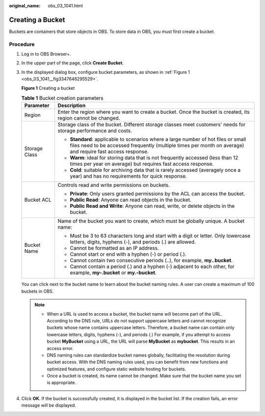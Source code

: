 :original_name: obs_03_1041.html

.. _obs_03_1041:

Creating a Bucket
=================

Buckets are containers that store objects in OBS. To store data in OBS, you must first create a bucket.

Procedure
---------

#. Log in to OBS Browser+.

#. In the upper part of the page, click **Create Bucket**.

#. In the displayed dialog box, configure bucket parameters, as shown in :ref:`Figure 1 <obs_03_1041__fig3347646295529>`.

   .. _obs_03_1041__fig3347646295529:

   **Figure 1** Creating a bucket

   |image1|

   .. table:: **Table 1** Bucket creation parameters

      +-----------------------------------+--------------------------------------------------------------------------------------------------------------------------------------------------------------------------------------------------+
      | Parameter                         | Description                                                                                                                                                                                      |
      +===================================+==================================================================================================================================================================================================+
      | Region                            | Enter the region where you want to create a bucket. Once the bucket is created, its region cannot be changed.                                                                                    |
      +-----------------------------------+--------------------------------------------------------------------------------------------------------------------------------------------------------------------------------------------------+
      | Storage Class                     | Storage class of the bucket. Different storage classes meet customers' needs for storage performance and costs.                                                                                  |
      |                                   |                                                                                                                                                                                                  |
      |                                   | -  **Standard**: applicable to scenarios where a large number of hot files or small files need to be accessed frequently (multiple times per month on average) and require fast access response. |
      |                                   | -  **Warm**: ideal for storing data that is not frequently accessed (less than 12 times per year on average) but requires fast access response.                                                  |
      |                                   | -  **Cold**: suitable for archiving data that is rarely accessed (averagely once a year) and has no requirements for quick response.                                                             |
      +-----------------------------------+--------------------------------------------------------------------------------------------------------------------------------------------------------------------------------------------------+
      | Bucket ACL                        | Controls read and write permissions on buckets.                                                                                                                                                  |
      |                                   |                                                                                                                                                                                                  |
      |                                   | -  **Private**: Only users granted permissions by the ACL can access the bucket.                                                                                                                 |
      |                                   | -  **Public Read**: Anyone can read objects in the bucket.                                                                                                                                       |
      |                                   | -  **Public Read and Write**: Anyone can read, write, or delete objects in the bucket.                                                                                                           |
      +-----------------------------------+--------------------------------------------------------------------------------------------------------------------------------------------------------------------------------------------------+
      | Bucket Name                       | Name of the bucket you want to create, which must be globally unique. A bucket name:                                                                                                             |
      |                                   |                                                                                                                                                                                                  |
      |                                   | -  Must be 3 to 63 characters long and start with a digit or letter. Only lowercase letters, digits, hyphens (-), and periods (.) are allowed.                                                   |
      |                                   | -  Cannot be formatted as an IP address.                                                                                                                                                         |
      |                                   | -  Cannot start or end with a hyphen (-) or period (.).                                                                                                                                          |
      |                                   | -  Cannot contain two consecutive periods (..), for example, **my..bucket**.                                                                                                                     |
      |                                   | -  Cannot contain a period (.) and a hyphen (-) adjacent to each other, for example, **my-.bucket** or **my.-bucket**.                                                                           |
      +-----------------------------------+--------------------------------------------------------------------------------------------------------------------------------------------------------------------------------------------------+

   You can click |image2| next to the bucket name to learn about the bucket naming rules. A user can create a maximum of 100 buckets in OBS.

   .. note::

      -  When a URL is used to access a bucket, the bucket name will become part of the URL. According to the DNS rule, URLs do not support uppercase letters and cannot recognize buckets whose name contains uppercase letters. Therefore, a bucket name can contain only lowercase letters, digits, hyphens (-), and periods (.) For example, if you attempt to access bucket **MyBucket** using a URL, the URL will parse **MyBucket** as **mybucket**. This results in an access error.
      -  DNS naming rules can standardize bucket names globally, facilitating the resolution during bucket access. With the DNS naming rules used, you can benefit from new functions and optimized features, and configure static website hosting for buckets.
      -  Once a bucket is created, its name cannot be changed. Make sure that the bucket name you set is appropriate.

#. Click **OK**. If the bucket is successfully created, it is displayed in the bucket list. If the creation fails, an error message will be displayed.

.. |image1| image:: /_static/images/en-us_image_0000001267755821.png
.. |image2| image:: /_static/images/en-us_image_0000001195698772.png
